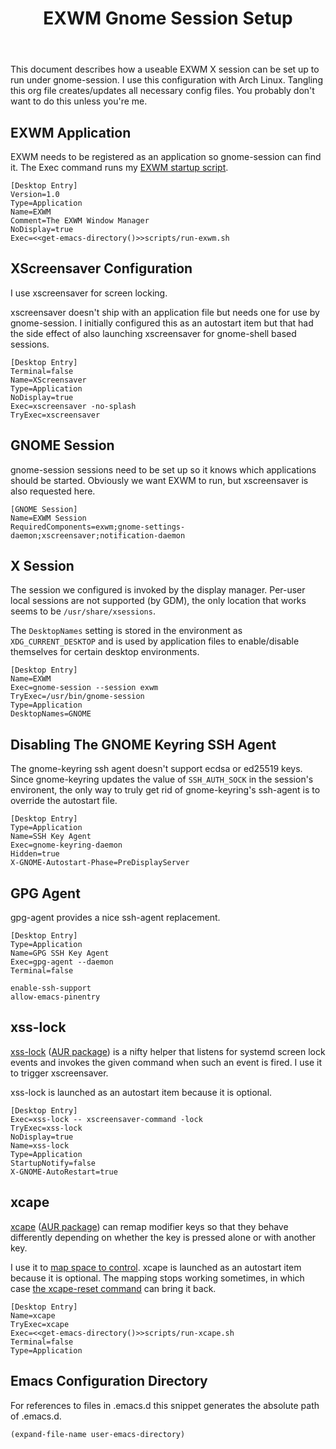 #+TITLE: EXWM Gnome Session Setup
#+STARTUP: showall

This document describes how a useable EXWM X session can be set up to run under
gnome-session. I use this configuration with Arch Linux. Tangling this org file
creates/updates all necessary config files. You probably don't want to do this unless
you're me.

** EXWM Application

EXWM needs to be registered as an application so gnome-session can find it. The Exec
command runs my [[file:run-exwm.sh][EXWM startup script]].

#+BEGIN_SRC shell-script :noweb yes :tangle ~/.local/share/applications/exwm.desktop
[Desktop Entry]
Version=1.0
Type=Application
Name=EXWM
Comment=The EXWM Window Manager
NoDisplay=true
Exec=<<get-emacs-directory()>>scripts/run-exwm.sh
#+END_SRC

** XScreensaver Configuration

I use xscreensaver for screen locking.

xscreensaver doesn't ship with an application file but needs one for use by gnome-session.
I initially configured this as an autostart item but that had the side effect of also
launching xscreensaver for gnome-shell based sessions.

#+BEGIN_SRC shell-script :tangle ~/.local/share/applications/xscreensaver.desktop
[Desktop Entry]
Terminal=false
Name=XScreensaver
Type=Application
NoDisplay=true
Exec=xscreensaver -no-splash
TryExec=xscreensaver
#+END_SRC

** GNOME Session

gnome-session sessions need to be set up so it knows which applications should be started.
Obviously we want EXWM to run, but xscreensaver is also requested here.

#+BEGIN_SRC shell-script :tangle ~/.config/gnome-session/sessions/exwm.session
[GNOME Session]
Name=EXWM Session
RequiredComponents=exwm;gnome-settings-daemon;xscreensaver;notification-daemon
#+END_SRC

** X Session

The session we configured is invoked by the display manager. Per-user local sessions are
not supported (by GDM), the only location that works seems to be ~/usr/share/xsessions~.

The ~DesktopNames~ setting is stored in the environment as ~XDG_CURRENT_DESKTOP~ and is
used by application files to enable/disable themselves for certain desktop environments.

#+BEGIN_SRC shell-script :tangle /sudo::/usr/share/xsessions/gnome-exwm.session
[Desktop Entry]
Name=EXWM
Exec=gnome-session --session exwm
TryExec=/usr/bin/gnome-session
Type=Application
DesktopNames=GNOME
#+END_SRC

** Disabling The GNOME Keyring SSH Agent

The gnome-keyring ssh agent doesn't support ecdsa or ed25519 keys. Since gnome-keyring
updates the value of ~SSH_AUTH_SOCK~ in the session's environent, the only way to truly
get rid of gnome-keyring's ssh-agent is to override the autostart file.

#+BEGIN_SRC shell-script :tangle ~/.config/autostart/gnome-keyring-ssh.desktop
[Desktop Entry]
Type=Application
Name=SSH Key Agent
Exec=gnome-keyring-daemon
Hidden=true
X-GNOME-Autostart-Phase=PreDisplayServer
#+END_SRC

** GPG Agent

gpg-agent provides a nice ssh-agent replacement.

#+BEGIN_SRC shell-script :tangle ~/.config/autostart/gpg-agent.desktop
[Desktop Entry]
Type=Application
Name=GPG SSH Key Agent
Exec=gpg-agent --daemon
Terminal=false
#+END_SRC

#+BEGIN_SRC shell-script :tangle ~/.gnupg/gpg-agent.conf
enable-ssh-support
allow-emacs-pinentry
#+END_SRC

** xss-lock

[[https://bitbucket.org/raymonad/xss-lock][xss-lock]] ([[https://aur.archlinux.org/packages/xss-lock-git/][AUR package]]) is a nifty helper that listens for systemd screen lock events and
invokes the given command when such an event is fired. I use it to trigger xscreensaver.

xss-lock is launched as an autostart item because it is optional.

#+BEGIN_SRC shell-script :tangle ~/.config/autostart/xss-lock.desktop
[Desktop Entry]
Exec=xss-lock -- xscreensaver-command -lock
TryExec=xss-lock
NoDisplay=true
Name=xss-lock
Type=Application
StartupNotify=false
X-GNOME-AutoRestart=true
#+END_SRC

** xcape

[[https://github.com/alols/xcape][xcape]] ([[https://aur.archlinux.org/packages/xcape/][AUR package]]) can remap modifier keys so that they behave differently
depending on whether the key is pressed alone or with another key.

I use it to [[file:run-xcape.sh][map space to control]]. xcape is launched as an autostart item because it is
optional. The mapping stops working sometimes, in which case [[help:xcape-reset][the xcape-reset command]] can
bring it back.

#+BEGIN_SRC shell-script :noweb yes :tangle ~/.config/autostart/xcape.desktop
[Desktop Entry]
Name=xcape
TryExec=xcape
Exec=<<get-emacs-directory()>>scripts/run-xcape.sh
Terminal=false
Type=Application
#+END_SRC

** Emacs Configuration Directory

For references to files in .emacs.d this snippet generates the absolute path of .emacs.d.

#+NAME: get-emacs-directory
#+BEGIN_SRC emacs-lisp
(expand-file-name user-emacs-directory)
#+END_SRC
